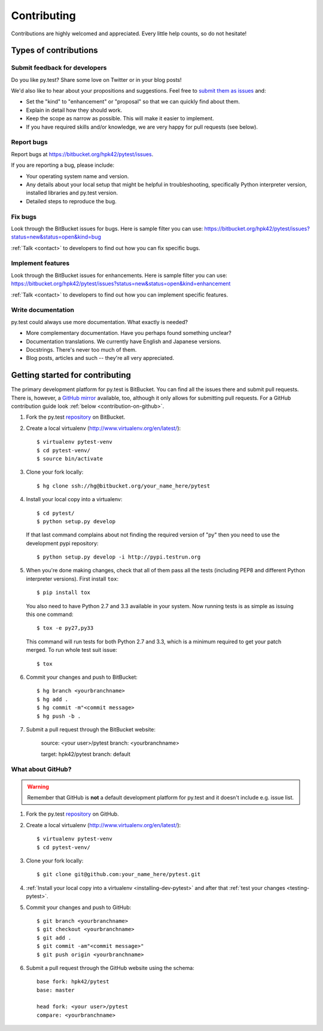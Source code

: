 ============
Contributing
============

Contributions are highly welcomed and appreciated.  Every little help counts,
so do not hesitate!


Types of contributions
======================

Submit feedback for developers
------------------------------

Do you like py.test?  Share some love on Twitter or in your blog posts!

We'd also like to hear about your propositions and suggestions.  Feel free to
`submit them as issues <https://bitbucket.org/hpk42/pytest/issues>`__ and:

* Set the "kind" to "enhancement" or "proposal" so that we can quickly find
  about them.
* Explain in detail how they should work.
* Keep the scope as narrow as possible.  This will make it easier to implement.
* If you have required skills and/or knowledge, we are very happy for
  pull requests (see below).

Report bugs
-----------

Report bugs at https://bitbucket.org/hpk42/pytest/issues.

If you are reporting a bug, please include:

* Your operating system name and version.
* Any details about your local setup that might be helpful in troubleshooting,
  specifically Python interpreter version,
  installed libraries and py.test version.
* Detailed steps to reproduce the bug.

Fix bugs
--------

Look through the BitBucket issues for bugs.  Here is sample filter you can use:
https://bitbucket.org/hpk42/pytest/issues?status=new&status=open&kind=bug

:ref:`Talk <contact>` to developers to find out how you can fix specific bugs.

Implement features
------------------

Look through the BitBucket issues for enhancements.  Here is sample filter you
can use:
https://bitbucket.org/hpk42/pytest/issues?status=new&status=open&kind=enhancement

:ref:`Talk <contact>` to developers to find out how you can implement specific
features.

Write documentation
-------------------

py.test could always use more documentation.  What exactly is needed?

* More complementary documentation.  Have you perhaps found something unclear?
* Documentation translations.  We currently have English and Japanese versions.
* Docstrings.  There's never too much of them.
* Blog posts, articles and such -- they're all very appreciated.

Getting started for contributing
================================

The primary development platform for py.test is BitBucket.  You can find all
the issues there and submit pull requests.  There is, however,
a `GitHub mirror <https://github.com/hpk42/pytest/>`__ available, too,
although it only allows for submitting pull requests.  For a GitHub
contribution guide look :ref:`below <contribution-on-github>`.

1. Fork the py.test `repository <https://bitbucket.org/hpk42/pytest>`__ on BitBucket.

2. Create a local virtualenv (http://www.virtualenv.org/en/latest/)::

    $ virtualenv pytest-venv
    $ cd pytest-venv/
    $ source bin/activate

.. _checkout:

3. Clone your fork locally::

    $ hg clone ssh://hg@bitbucket.org/your_name_here/pytest

.. _installing-dev-pytest:

4. Install your local copy into a virtualenv::

    $ cd pytest/
    $ python setup.py develop

   If that last command complains about not finding the required version
   of "py" then you need to use the development pypi repository::

    $ python setup.py develop -i http://pypi.testrun.org

.. _testing-pytest:

5. When you're done making changes, check that all of them pass all the tests
   (including PEP8 and different Python interpreter versions).  First install
   ``tox``::

    $ pip install tox

  You also need to have Python 2.7 and 3.3 available in your system.  Now
  running tests is as simple as issuing this one command::

    $ tox -e py27,py33

  This command will run tests for both Python 2.7 and 3.3, which is a minimum
  required to get your patch merged.  To run whole test suit issue::

    $ tox

6. Commit your changes and push to BitBucket::

    $ hg branch <yourbranchname>
    $ hg add .
    $ hg commit -m"<commit message>
    $ hg push -b .

7. Submit a pull request through the BitBucket website:

    source: <your user>/pytest
    branch: <yourbranchname>

    target: hpk42/pytest
    branch: default


.. _contribution-on-github:
What about GitHub?
------------------

.. warning::
  Remember that GitHub is **not** a default development platform for py.test
  and it doesn't include e.g. issue list.

1. Fork the py.test `repository <https://github.com/hpk42/pytest/>`__ on GitHub.

2. Create a local virtualenv (http://www.virtualenv.org/en/latest/)::

    $ virtualenv pytest-venv
    $ cd pytest-venv/

3. Clone your fork locally::

    $ git clone git@github.com:your_name_here/pytest.git

4. :ref:`Install your local copy into a virtualenv <installing-dev-pytest>`
   and after that :ref:`test your changes <testing-pytest>`.

5. Commit your changes and push to GitHub::

    $ git branch <yourbranchname>
    $ git checkout <yourbranchname>
    $ git add .
    $ git commit -am"<commit message>"
    $ git push origin <yourbranchname>

6. Submit a pull request through the GitHub website using the schema::

    base fork: hpk42/pytest
    base: master

    head fork: <your user>/pytest
    compare: <yourbranchname>
